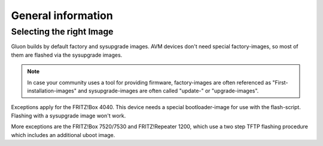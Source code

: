 General information
===================

Selecting the right Image
-------------------------

Gluon builds by default factory and sysupgrade images. AVM devices don't need special factory-images, so most of them are flashed via the sysupgrade images.

.. Note:: In case your community uses a tool for providing firmware, factory-images are often referenced as "First-installation-images" and sysupgrade-images are often called "update-" or "upgrade-images".

Exceptions apply for the FRITZ!Box 4040. This device needs a special bootloader-image for use with the flash-script. Flashing with a sysupgrade image won't work.

More exceptions are the FRITZ!Box 7520/7530 and FRITZ!Repeater 1200, which use a two step TFTP flashing procedure which includes an additional uboot image.

